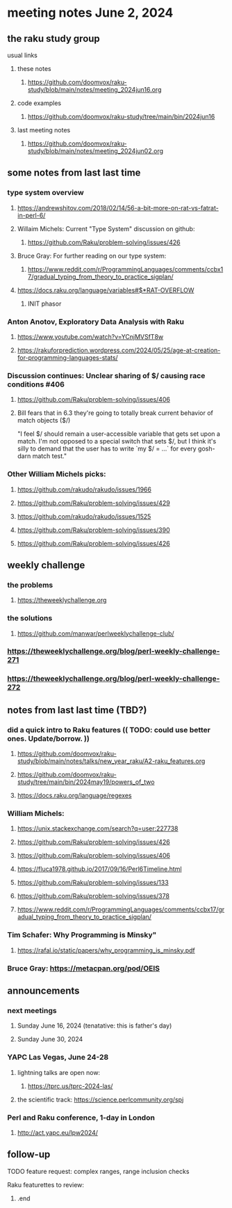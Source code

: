 * meeting notes June 2, 2024
** the raku study group
**** usual links
***** these notes
****** https://github.com/doomvox/raku-study/blob/main/notes/meeting_2024jun16.org

***** code examples
****** https://github.com/doomvox/raku-study/tree/main/bin/2024jun16

***** last meeting notes
****** https://github.com/doomvox/raku-study/blob/main/notes/meeting_2024jun02.org


** some notes from last last time 


*** type system overview

**** https://andrewshitov.com/2018/02/14/56-a-bit-more-on-rat-vs-fatrat-in-perl-6/

**** Willaim Michels: 	Current "Type System" discussion on github: 
***** https://github.com/Raku/problem-solving/issues/426

**** Bruce Gray: For further reading on our type system: 
***** https://www.reddit.com/r/ProgrammingLanguages/comments/ccbx17/gradual_typing_from_theory_to_practice_sigplan/

**** https://docs.raku.org/language/variables#$*RAT-OVERFLOW
***** INIT phasor

*** Anton Anotov, Exploratory Data Analysis with Raku 
**** https://www.youtube.com/watch?v=YCnjMVSfT8w
**** https://rakuforprediction.wordpress.com/2024/05/25/age-at-creation-for-programming-languages-stats/

*** Discussion continues: Unclear sharing of $/ causing race conditions #406
**** https://github.com/Raku/problem-solving/issues/406
**** Bill fears that in 6.3 they're going to totally break current behavior of match objects ($/)

"I feel $/ should remain a user-accessible variable that gets set
upon a match. I'm not opposed to a special switch that sets $/,
but I think it's silly to demand that the user has to write `my $/
= ...` for every gosh-darn match test."


*** Other William Michels picks:

**** https://github.com/rakudo/rakudo/issues/1966

**** https://github.com/Raku/problem-solving/issues/429

**** https://github.com/rakudo/rakudo/issues/1525

**** https://github.com/Raku/problem-solving/issues/390

**** https://github.com/Raku/problem-solving/issues/426


** weekly challenge
*** the problems 
**** https://theweeklychallenge.org
*** the solutions
**** https://github.com/manwar/perlweeklychallenge-club/

*** https://theweeklychallenge.org/blog/perl-weekly-challenge-271
*** https://theweeklychallenge.org/blog/perl-weekly-challenge-272


** notes from last last time (TBD?)

*** did a quick intro to Raku features (( TODO: could use better ones.  Update/borrow. ))
**** https://github.com/doomvox/raku-study/blob/main/notes/talks/new_year_raku/A2-raku_features.org
**** https://github.com/doomvox/raku-study/tree/main/bin/2024may19/powers_of_two
**** https://docs.raku.org/language/regexes


*** William Michels:
**** https://unix.stackexchange.com/search?q=user:227738
**** https://github.com/Raku/problem-solving/issues/426
**** https://github.com/Raku/problem-solving/issues/406
**** https://fluca1978.github.io/2017/09/16/Perl6Timeline.html

**** https://github.com/Raku/problem-solving/issues/133
**** https://github.com/Raku/problem-solving/issues/378

**** https://www.reddit.com/r/ProgrammingLanguages/comments/ccbx17/gradual_typing_from_theory_to_practice_sigplan/

*** Tim Schafer: Why Programming is Minsky"
**** https://rafal.io/static/papers/why_programming_is_minsky.pdf




*** Bruce Gray: https://metacpan.org/pod/OEIS
 


** announcements 
*** next meetings
**** Sunday June 16, 2024 (tenatative: this is father's day)
**** Sunday June 30, 2024

*** YAPC Las Vegas, June 24-28
**** lightning talks are open now:
***** https://tprc.us/tprc-2024-las/
**** the scientific track: https://science.perlcommunity.org/spj

*** Perl and Raku conference, 1-day in London
**** http://act.yapc.eu/lpw2024/

** follow-up


**** TODO feature request: complex ranges, range inclusion checks 

**** Raku featurettes to review:
***** .end


